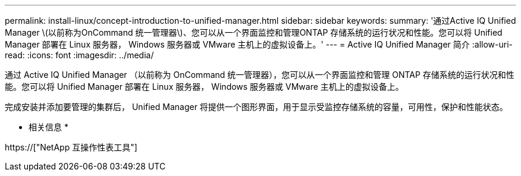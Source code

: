 ---
permalink: install-linux/concept-introduction-to-unified-manager.html 
sidebar: sidebar 
keywords:  
summary: '通过Active IQ Unified Manager \(以前称为OnCommand 统一管理器\)、您可以从一个界面监控和管理ONTAP 存储系统的运行状况和性能。您可以将 Unified Manager 部署在 Linux 服务器， Windows 服务器或 VMware 主机上的虚拟设备上。' 
---
= Active IQ Unified Manager 简介
:allow-uri-read: 
:icons: font
:imagesdir: ../media/


[role="lead"]
通过 Active IQ Unified Manager （以前称为 OnCommand 统一管理器），您可以从一个界面监控和管理 ONTAP 存储系统的运行状况和性能。您可以将 Unified Manager 部署在 Linux 服务器， Windows 服务器或 VMware 主机上的虚拟设备上。

完成安装并添加要管理的集群后， Unified Manager 将提供一个图形界面，用于显示受监控存储系统的容量，可用性，保护和性能状态。

* 相关信息 *

https://["NetApp 互操作性表工具"]
